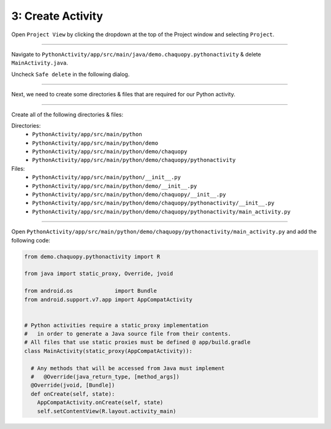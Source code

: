 3: Create Activity
==================


Open ``Project View`` by clicking the dropdown at the top of the Project window and selecting ``Project``.

.. image:: /_images/getting_started--python_activity--03_create_activity--01_open_project_view.png
  :target: /_images/getting_started--python_activity--03_create_activity--01_open_project_view.png

---------------------------------------------------------------------------------------------------

Navigate to ``PythonActivity/app/src/main/java/demo.chaquopy.pythonactivity`` & delete ``MainActivity.java``.

Uncheck ``Safe delete`` in the following dialog.

.. image:: /_images/getting_started--python_activity--03_create_activity--02_delete_java_main_activity.png
  :target: /_images/getting_started--python_activity--03_create_activity--02_delete_java_main_activity.png

.. image:: /_images/getting_started--python_activity--03_create_activity--03_uncheck_safe_delete.png
  :target: /_images/getting_started--python_activity--03_create_activity--03_uncheck_safe_delete.png

---------------------------------------------------------------------------------------------------

Next, we need to create some directories & files that are required for our Python activity.


.. image:: /_images/getting_started--python_activity--03_create_activity--04_new_menu.png
  :target: /_images/getting_started--python_activity--03_create_activity--04_new_menu.png

---------------------------------------------------------------------------------------------------

Create all of the following directories & files:

Directories:
  - ``PythonActivity/app/src/main/python``
  - ``PythonActivity/app/src/main/python/demo``
  - ``PythonActivity/app/src/main/python/demo/chaquopy``
  - ``PythonActivity/app/src/main/python/demo/chaquopy/pythonactivity``

Files:
  - ``PythonActivity/app/src/main/python/__init__.py``
  - ``PythonActivity/app/src/main/python/demo/__init__.py``
  - ``PythonActivity/app/src/main/python/demo/chaquopy/__init__.py``
  - ``PythonActivity/app/src/main/python/demo/chaquopy/pythonactivity/__init__.py``
  - ``PythonActivity/app/src/main/python/demo/chaquopy/pythonactivity/main_activity.py``

.. image:: /_images/getting_started--python_activity--03_create_activity--05_file_structure.png
  :target: /_images/getting_started--python_activity--03_create_activity--05_file_structure.png

---------------------------------------------------------------------------------------------------

Open ``PythonActivity/app/src/main/python/demo/chaquopy/pythonactivity/main_activity.py`` and add the following code:

.. code-block:: python

  from demo.chaquopy.pythonactivity import R

  from java import static_proxy, Override, jvoid

  from android.os             import Bundle
  from android.support.v7.app import AppCompatActivity


  # Python activities require a static_proxy implementation
  #   in order to generate a Java source file from their contents.
  # All files that use static proxies must be defined @ app/build.gradle
  class MainActivity(static_proxy(AppCompatActivity)):

    # Any methods that will be accessed from Java must implement
    #   @Override(java_return_type, [method_args])
    @Override(jvoid, [Bundle])
    def onCreate(self, state):
      AppCompatActivity.onCreate(self, state)
      self.setContentView(R.layout.activity_main)

